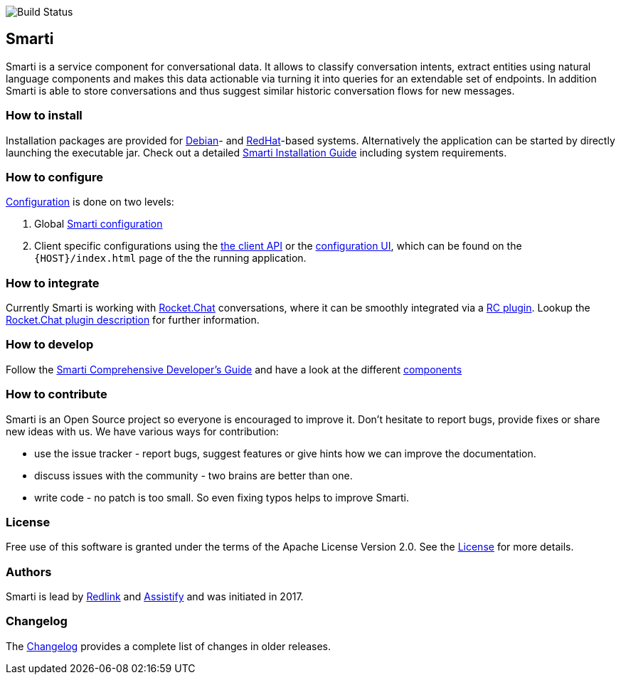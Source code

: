 image::https://travis-ci.org/redlink-gmbh/smarti.svg?branch=master[Build Status]

== Smarti

Smarti is a service component for conversational data. It allows to classify conversation intents, extract entities using
natural language components and makes this data actionable via turning it into queries for an extendable set of endpoints.
In addition Smarti is able to store conversations and thus suggest similar historic conversation flows for new messages.

=== How to install

Installation packages are provided for https://www.debian.org[Debian]- and https://www.redhat.com[RedHat]-based systems. Alternatively the application can
be started by directly launching the executable jar. Check out a detailed <<installation.adoc#Smarti Installation Guide,Smarti Installation Guide>> including system requirements.

=== How to configure

<<configuration.adoc#,Configuration>> is done on two levels: 

1. Global <<smartiConfig.adoc#,Smarti configuration>>
2. Client specific configurations using the <<clientConfig.adoc#,the client API>> or the <<client-configuration-ui.adoc#,configuration UI>>, which can be found on the `{HOST}/index.html` page of the the running application.

=== How to integrate

Currently Smarti is working with https://rocket.chat[Rocket.Chat] conversations, where it can be smoothly integrated via a https://github.com/mrsimpson/Rocket.Chat[RC plugin].
Lookup the <<integrations/rocketchat.adoc#,Rocket.Chat plugin description>> for further information.

=== How to develop

Follow the <<developers-guide.adoc#,Smarti Comprehensive Developer's Guide>> and have a look at the different <<components.adoc#,components>>

=== How to contribute

Smarti is an Open Source project so everyone is encouraged to improve it. Don't hesitate to report bugs, provide fixes or
share new ideas with us. We have various ways for contribution:

* use the issue tracker - report bugs, suggest features or give hints how we can improve the documentation.
* discuss issues with the community - two brains are better than one.
* write code - no patch is too small. So even fixing typos helps to improve Smarti.

=== License
Free use of this software is granted under the terms of the Apache License Version 2.0.
See the https://raw.githubusercontent.com/redlink-gmbh/smarti/master/LICENSE.txt[License] for more details.

=== Authors
Smarti is lead by http://redlink.co[Redlink] and http://assistify.de[Assistify] and was initiated in 2017.

=== Changelog
The <<changelog.adoc#,Changelog>> provides a complete list of changes in older releases.
